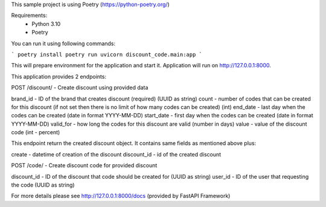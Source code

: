 This sample project is using Poetry (https://python-poetry.org/)

Requirements:
    - Python 3.10
    - Poetry

You can run it using following commands:

```
poetry install
poetry run uvicorn discount_code.main:app
```

This will prepare environment for the application and start it.
Application will run on http://127.0.0.1:8000.

This application provides 2 endpoints:

POST /discount/ - Create discount using provided data

brand_id - ID of the brand that creates discount (required) (UUID as string)
count - number of codes that can be created for this discount (if not set then there is no limit of how many codes can be created) (int)
end_date - last day when the codes can be created (date in format YYYY-MM-DD)
start_date - first day when the codes can be created (date in format YYYY-MM-DD)
valid_for - how long the codes for this discount are valid (number in days)
value - value of the discount code (int - percent)

This endpoint return the created discount object.
It contains same fields as mentioned above plus:

create - datetime of creation of the discount
discount_id - id of the created discount

POST /code/ - Create discount code for provided discount

discount_id - ID of the discount that code should be created for (UUID as string)
user_id - ID of the user that requesting the code (UUID as string)

For more details please see http://127.0.0.1:8000/docs (provided by FastAPI
Framework)

